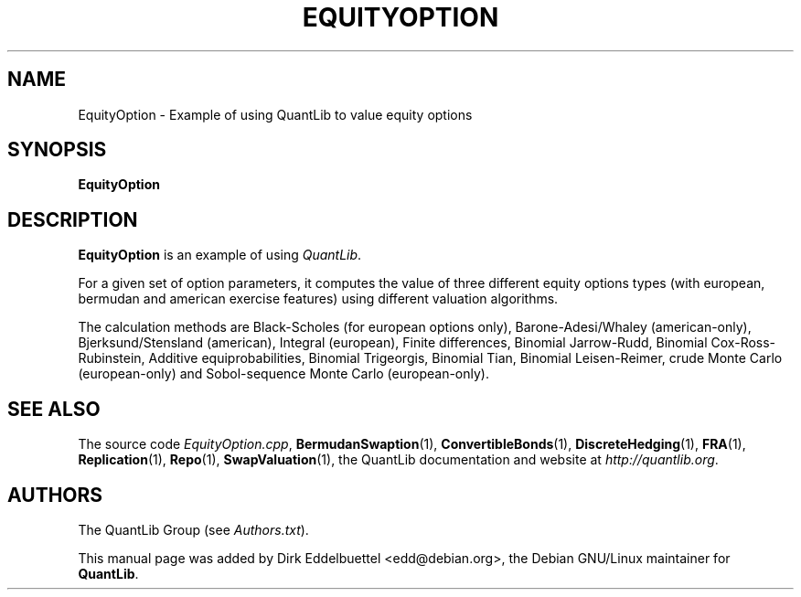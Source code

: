 .\" Man page contributed by Dirk Eddelbuettel <edd@debian.org>
.\" and released under the Quantlib license
.TH EQUITYOPTION 1 "25 February 2006" QuantLib
.SH NAME
EquityOption - Example of using QuantLib to value equity options
.SH SYNOPSIS
.B EquityOption
.SH DESCRIPTION
.PP
.B EquityOption
is an example of using \fIQuantLib\fP.

For a given set of option parameters, it computes the value of three
different equity options types (with european, bermudan and american exercise
features) using different valuation algorithms.

The calculation methods are Black-Scholes (for european options only),
Barone-Adesi/Whaley (american-only), Bjerksund/Stensland (american), Integral
(european), Finite differences, Binomial Jarrow-Rudd, Binomial
Cox-Ross-Rubinstein, Additive equiprobabilities, Binomial Trigeorgis,
Binomial Tian, Binomial Leisen-Reimer, crude Monte Carlo (european-only) and
Sobol-sequence Monte Carlo (european-only).

.SH SEE ALSO
The source code
.IR EquityOption.cpp ,
.BR BermudanSwaption (1),
.BR ConvertibleBonds (1),
.BR DiscreteHedging (1),
.BR FRA (1),
.BR Replication (1),
.BR Repo (1),
.BR SwapValuation (1),
the QuantLib documentation and website at
.IR http://quantlib.org .

.SH AUTHORS
The QuantLib Group (see
.IR Authors.txt ).

This manual page was added by Dirk Eddelbuettel <edd@debian.org>,
the Debian GNU/Linux maintainer for
.BR QuantLib .
